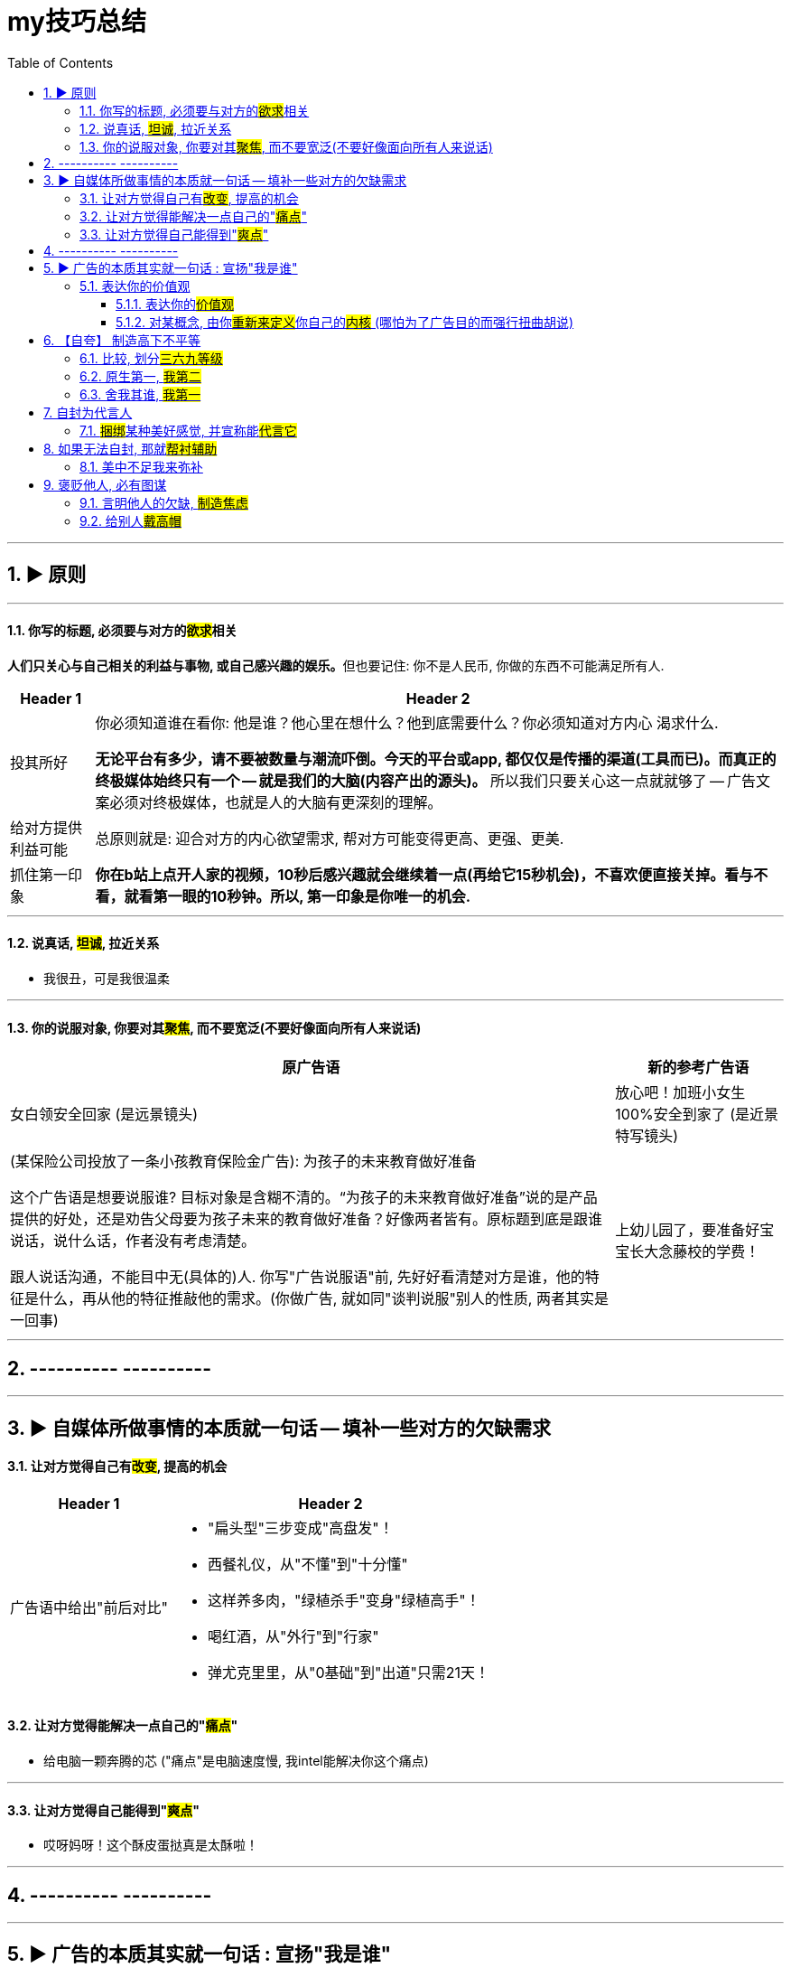 
= my技巧总结
:toc: left
:toclevels: 3
:sectnums:
:stylesheet: myAdocCss.css

'''



== ▶ 原则


'''

==== 你写的标题, 必须要与对方的##欲求##相关

**人们只关心与自己相关的利益与事物, 或自己感兴趣的娱乐。**但也要记住: 你不是人民币, 你做的东西不可能满足所有人.

[.small]
[options="autowidth" cols="1a,1a"]
|===
|Header 1 |Header 2

|投其所好
|你必须知道谁在看你: 他是谁？他心里在想什么？他到底需要什么？你必须知道对方内心
渴求什么.

*无论平台有多少，请不要被数量与潮流吓倒。今天的平台或app, 都仅仅是传播的渠道(工具而已)。而真正的终极媒体始终只有一个 -- 就是我们的大脑(内容产出的源头)。* 所以我们只要关心这一点就就够了 -- 广告文案必须对终极媒体，也就是人的大脑有更深刻的理解。

|给对方提供利益可能
|总原则就是: 迎合对方的内心欲望需求, 帮对方可能变得更高、更强、更美.


|抓住第一印象
|*你在b站上点开人家的视频，10秒后感兴趣就会继续着一点(再给它15秒机会)，不喜欢便直接关掉。看与不看，就看第一眼的10秒钟。所以, 第一印象是你唯一的机会.*
|===



'''

==== 说真话, #坦诚#, 拉近关系

- 我很丑，可是我很温柔

'''


==== 你的说服对象, 你要对其##聚焦##, 而不要宽泛(不要好像面向所有人来说话)

[.small]
[options="autowidth" cols="1a,1a"]
|===
|原广告语 |新的参考广告语

|女白领安全回家 (是远景镜头)
|放心吧！加班小女生100%安全到家了 (是近景特写镜头)

|(某保险公司投放了一条小孩教育保险金广告): 为孩子的未来教育做好准备 +

这个广告语是想要说服谁? 目标对象是含糊不清的。“为孩子的未来教育做好准备”说的是产品提供的好处，还是劝告父母要为孩子未来的教育做好准备？好像两者皆有。原标题到底是跟谁说话，说什么话，作者没有考虑清楚。 +

跟人说话沟通，不能目中无(具体的)人. 你写"广告说服语"前, 先好好看清楚对方是谁，他的特征是什么，再从他的特征推敲他的需求。(你做广告, 就如同"谈判说服"别人的性质, 两者其实是一回事)
|上幼儿园了，要准备好宝宝长大念藤校的学费！
|===


'''

== ---------- ----------

'''

== ▶ 自媒体所做事情的本质就一句话 -- 填补一些对方的欠缺需求


==== 让对方觉得自己有##改变##, 提高的机会

[.small]
[options="autowidth" cols="1a,1a"]
|===
|Header 1 |Header 2

|广告语中给出"前后对比"
|- "扁头型"三步变成"高盘发"！
- 西餐礼仪，从"不懂"到"十分懂"
- 这样养多肉，"绿植杀手"变身"绿植高手"！
- 喝红酒，从"外行"到"行家"
- 弹尤克里里，从"0基础"到"出道"只需21天！

|===


==== 让对方觉得能解决一点自己的"#痛点#"

- 给电脑一颗奔腾的芯 ("痛点"是电脑速度慢, 我intel能解决你这个痛点)

'''

==== 让对方觉得自己能得到"#爽点#"

- 哎呀妈呀！这个酥皮蛋挞真是太酥啦！







'''

== ---------- ----------


'''

== ▶ 广告的本质其实就一句话 : 宣扬"我是谁"

=== 表达你的价值观

==== 表达你的##价值观##

- 这里不服务上帝, 我们只招待朋友 (等你加入 酒吧 原地复活计划)


==== 对某概念, 由你##重新来定义##你自己的##内核## (哪怕为了广告目的而强行扭曲胡说)

- 所有的乡愁都是因为馋 (最懂你的温州胃, 即将开业)






'''

== 【自夸】 制造高下不平等


==== 比较, 划分##三六九等级##

- 比奶茶更好吸的·是Q弹清爽的果冻 (是心冻呀)




'''

==== 原生第一, #我第二#


- 不住海上, 就住上海盒马边上 (盒马鲜生广告)

'''

==== 舍我其谁, #我第一#

- 就算你是帝王蟹吗, 也要随叫随到 (盒马鲜生)



'''


== 自封为代言人


==== ##捆绑##某种美好感觉, 并宣称能##代言它##






'''

== 如果无法自封, 那就##帮衬辅助##

==== 美中不足我来弥补

- 稀缺处 独占稀缺
- 天地中 再造天地



'''


== 褒贬他人, 必有图谋

==== 言明他人的欠缺, #制造焦虑#


- 你连肉体都无处安放, 谈什么诗和远方 (轻松首付. 房地产广告)
- 儿时的愿望成为科学家, 如今抠破脑袋只想有个家

'''

==== 给别人##戴高帽##

- 成长的标志, 是从"叫外卖"变成"叫送菜" (天猫超市)







'''


1.有实力能"自夸", 就自夸, +
2.不能自夸, 就"强行自夸" (小题大做) +
3.连"强行自夸"都不行, 就戳对方痛处, 制造焦虑 +




